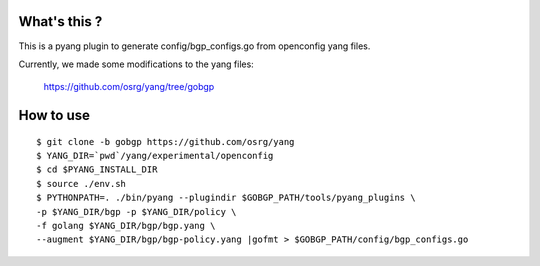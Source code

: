 What's this ?
=============
This is a pyang plugin to generate config/bgp_configs.go from
openconfig yang files.

Currently, we made some modifications to the yang files:

   https://github.com/osrg/yang/tree/gobgp


How to use
==========
::

   $ git clone -b gobgp https://github.com/osrg/yang
   $ YANG_DIR=`pwd`/yang/experimental/openconfig
   $ cd $PYANG_INSTALL_DIR
   $ source ./env.sh
   $ PYTHONPATH=. ./bin/pyang --plugindir $GOBGP_PATH/tools/pyang_plugins \
   -p $YANG_DIR/bgp -p $YANG_DIR/policy \
   -f golang $YANG_DIR/bgp/bgp.yang \
   --augment $YANG_DIR/bgp/bgp-policy.yang |gofmt > $GOBGP_PATH/config/bgp_configs.go
